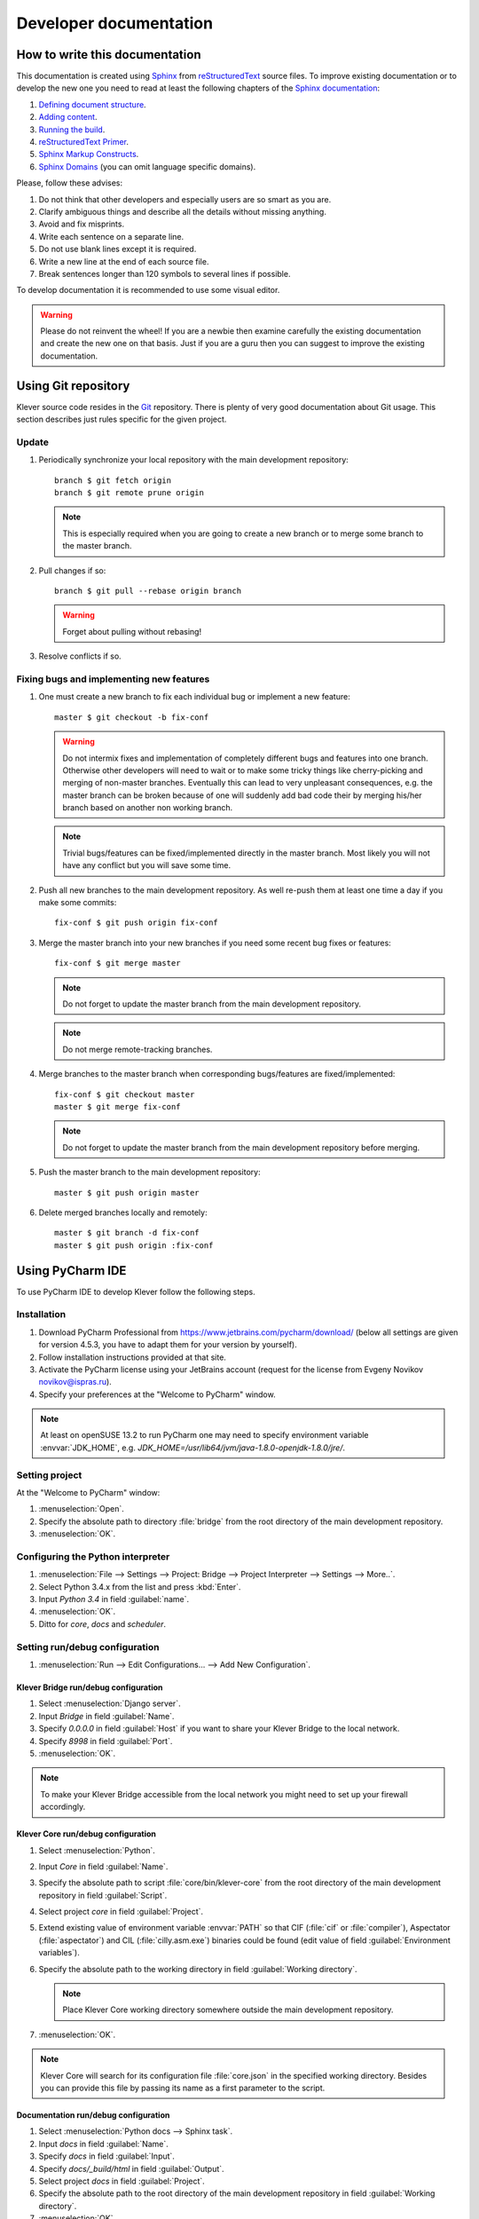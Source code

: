 Developer documentation
=======================

How to write this documentation
-------------------------------

This documentation is created using `Sphinx <http://sphinx-doc.org>`_ from
`reStructuredText <http://docutils.sourceforge.net/rst.html>`_ source files.
To improve existing documentation or to develop the new one you need to read at least the following chapters of the
`Sphinx documentation <http://sphinx-doc.org/contents.html>`_:

#. `Defining document structure <http://sphinx-doc.org/tutorial.html#defining-document-structure>`_.
#. `Adding content <http://sphinx-doc.org/tutorial.html#adding-content>`_.
#. `Running the build <http://sphinx-doc.org/tutorial.html#running-the-build>`_.
#. `reStructuredText Primer <http://sphinx-doc.org/rest.html>`_.
#. `Sphinx Markup Constructs <http://sphinx-doc.org/markup/index.html>`_.
#. `Sphinx Domains <http://sphinx-doc.org/domains.html>`_ (you can omit language specific domains).

Please, follow these advises:

#. Do not think that other developers and especially users are so smart as you are.
#. Clarify ambiguous things and describe all the details without missing anything.
#. Avoid and fix misprints.
#. Write each sentence on a separate line.
#. Do not use blank lines except it is required.
#. Write a new line at the end of each source file.
#. Break sentences longer than 120 symbols to several lines if possible.

To develop documentation it is recommended to use some visual editor.

.. warning:: Please do not reinvent the wheel!
   If you are a newbie then examine carefully the existing documentation and create the new one on that basis.
   Just if you are a guru then you can suggest to improve the existing documentation.

Using Git repository
--------------------

Klever source code resides in the `Git <https://git-scm.com/>`_ repository.
There is plenty of very good documentation about Git usage.
This section describes just rules specific for the given project.

Update
^^^^^^

#. Periodically synchronize your local repository with the main development repository::

    branch $ git fetch origin
    branch $ git remote prune origin

   .. note:: This is especially required when you are going to create a new branch or to merge some branch to the master
             branch.

#. Pull changes if so::

    branch $ git pull --rebase origin branch

   .. warning:: Forget about pulling without rebasing!

#. Resolve conflicts if so.

Fixing bugs and implementing new features
^^^^^^^^^^^^^^^^^^^^^^^^^^^^^^^^^^^^^^^^^

#. One must create a new branch to fix each individual bug or implement a new feature::

    master $ git checkout -b fix-conf

   .. warning:: Do not intermix fixes and implementation of completely different bugs and features into one branch.
                Otherwise other developers will need to wait or to make some tricky things like cherry-picking and
                merging of non-master branches.
                Eventually this can lead to very unpleasant consequences, e.g. the master branch can be broken because
                of one will suddenly add bad code their by merging his/her branch based on another non working branch.

   .. note:: Trivial bugs/features can be fixed/implemented directly in the master branch.
             Most likely you will not have any conflict but you will save some time.

#. Push all new branches to the main development repository.
   As well re-push them at least one time a day if you make some commits::

    fix-conf $ git push origin fix-conf

#. Merge the master branch into your new branches if you need some recent bug fixes or features::

    fix-conf $ git merge master

   .. note:: Do not forget to update the master branch from the main development repository.

   .. note:: Do not merge remote-tracking branches.

#. Merge branches to the master branch when corresponding bugs/features are fixed/implemented::

    fix-conf $ git checkout master
    master $ git merge fix-conf

   .. note:: Do not forget to update the master branch from the main development repository before merging.

#. Push the master branch to the main development repository::

    master $ git push origin master

#. Delete merged branches locally and remotely::

    master $ git branch -d fix-conf
    master $ git push origin :fix-conf

Using PyCharm IDE
-----------------

To use PyCharm IDE to develop Klever follow the following steps.

Installation
^^^^^^^^^^^^

#. Download PyCharm Professional from `<https://www.jetbrains.com/pycharm/download/>`_ (below all settings are given
   for version 4.5.3, you have to adapt them for your version by yourself).
#. Follow installation instructions provided at that site.
#. Activate the PyCharm license using your JetBrains account (request for the license from Evgeny Novikov
   novikov@ispras.ru).
#. Specify your preferences at the "Welcome to PyCharm" window.

.. note:: At least on openSUSE 13.2 to run PyCharm one may need to specify environment variable :envvar:`JDK_HOME`,
          e.g. *JDK_HOME=/usr/lib64/jvm/java-1.8.0-openjdk-1.8.0/jre/*.

Setting project
^^^^^^^^^^^^^^^

At the "Welcome to PyCharm" window:

#. :menuselection:`Open`.
#. Specify the absolute path to directory :file:`bridge` from the root directory of the main development repository.
#. :menuselection:`OK`.

Configuring the Python interpreter
^^^^^^^^^^^^^^^^^^^^^^^^^^^^^^^^^^

#. :menuselection:`File --> Settings --> Project: Bridge --> Project Interpreter --> Settings --> More..`.
#. Select Python 3.4.x from the list and press :kbd:`Enter`.
#. Input *Python 3.4* in field :guilabel:`name`.
#. :menuselection:`OK`.
#. Ditto for *core*, *docs* and *scheduler*.

Setting run/debug configuration
^^^^^^^^^^^^^^^^^^^^^^^^^^^^^^^

#. :menuselection:`Run --> Edit Configurations... --> Add New Configuration`.

Klever Bridge run/debug configuration
"""""""""""""""""""""""""""""""""""""

#. Select :menuselection:`Django server`.
#. Input *Bridge* in field :guilabel:`Name`.
#. Specify *0.0.0.0* in field :guilabel:`Host` if you want to share your Klever Bridge to the local network.
#. Specify *8998* in field :guilabel:`Port`.
#. :menuselection:`OK`.

.. note:: To make your Klever Bridge accessible from the local network you might need to set up your firewall
          accordingly.

Klever Core run/debug configuration
"""""""""""""""""""""""""""""""""""

#. Select :menuselection:`Python`.
#. Input *Core* in field :guilabel:`Name`.
#. Specify the absolute path to script :file:`core/bin/klever-core` from the root directory of the main development
   repository in field :guilabel:`Script`.
#. Select project *core* in field :guilabel:`Project`.
#. Extend existing value of environment variable :envvar:`PATH` so that CIF (:file:`cif` or :file:`compiler`),
   Aspectator (:file:`aspectator`) and CIL (:file:`cilly.asm.exe`) binaries could be found (edit value of field
   :guilabel:`Environment variables`).
#. Specify the absolute path to the working directory in field :guilabel:`Working directory`.

   .. note:: Place Klever Core working directory somewhere outside the main development repository.

#. :menuselection:`OK`.

.. note:: Klever Core will search for its configuration file :file:`core.json` in the specified working directory.
          Besides you can provide this file by passing its name as a first parameter to the script.

Documentation run/debug configuration
"""""""""""""""""""""""""""""""""""""

#. Select :menuselection:`Python docs --> Sphinx task`.
#. Input *docs* in field :guilabel:`Name`.
#. Specify *docs* in field :guilabel:`Input`.
#. Specify *docs/_build/html* in field :guilabel:`Output`.
#. Select project *docs* in field :guilabel:`Project`.
#. Specify the absolute path to the root directory of the main development repository in field
   :guilabel:`Working directory`.
#. :menuselection:`OK`.

Additional documentation
^^^^^^^^^^^^^^^^^^^^^^^^

A lot of usefull documentation for developing Django projects as well as for general using of the PyCharm IDE is
available at the official `PyCharm documentation site <https://www.jetbrains.com/pycharm/documentation/>`_.

TODO
----

The rest should be totally revised!

Creating Klever Core working directory
^^^^^^^^^^^^^^^^^^^^^^^^^^^^^^^^^^^^^^

Create **work_dir**.

Specifying Klever Core configuration
^^^^^^^^^^^^^^^^^^^^^^^^^^^^^^^^^^^^

#. Copy Klever Core configuration file :file:`core/core.json` to **work_dir**.
#. Edit the copied file:
    * Specify the identifier of the job you are going to solve (the value of property *identifier*).
    * Specify the name of Klever Bridge and your credentials (values of properties *Klever Bridge.name*,
      *Klever Bridge.user* and *Klever Bridge.password* correspondingly).
      The specified Klever Bridge user should have service rights.
    * Switch values of properties *debug* and *allow local source directories use* to *true*.

Fetching Linux kernel source code
^^^^^^^^^^^^^^^^^^^^^^^^^^^^^^^^^

Get somehow source code of some version of the Linux kernel and place it to **work_dir**.

.. note:: The value of property *Linux kernel.src* of the specified job configuration should be the name of the
          directory where you will place Linux kernel source code.

Run
^^^

To run press :kbd:`Shift+F10`.

.. note:: If Klever Core will fatally fail or you will hardly kill Klever Core, you might need to manually remove file
          :file:`is solving` inside **work_dir** to run Klever Core fot the next time.

Debug
^^^^^

To debug press :kbd:`Shift+F9`.

Run Klever Bridge manage.py tasks
^^^^^^^^^^^^^^^^^^^^^^^^^^^^^^^^^

To run manage.py tasks:

#. :menuselection:`Tools --> Run manage.py Task...`.
#. Some manage.py tasks are described in the :ref:`klever-bridge-install` section.

Run cloud tools in PyCharm
^^^^^^^^^^^^^^^^^^^^^^^^^^

To be able to solve tasks on your machine you need to run Klever client-controller and native scheduler tools. Follow
the steps:

#. First install all requirements and prepare configuration properties according to the installation documentation.
   Do it after you have working Klever Bridge server.
   All additional tools and configuration files should be outside from the Klever sources and corresponding working
   directories.

#. Run client-controller. Use script :file:`Scheduler/bin/client-controller.py` and path to a prepared client-controller
   configuration file as the first argument. Be sure that you have chosen clean working directory outside of sources
   for an execution. If you would turn on web-UI in configuration and place necessary files in the consul
   directory you will get a visualization of all checks at *http://localhost:8500/ui*.

#. Run native scheduler after you have running controller and Klever Bridge server. Run script
   :file:`Scheduler/bin/native-scheduler.py` with the path to a scheduler configuration file as a single argument. Be sure
   that you have chosen clean working directory outside of sources for an execution.

   .. note:: At least on openSUSE 13.2 it's required to specify :envvar:`JAVA` to run CPAchecker, e.g.
          :file:`/usr/lib64/jvm/java-1.7.0-openjdk/jre/bin/java`.

#. TODO: not only this command but 3 more! Moreover this should be placed somewhere else as well as all run instructions.
   Before running any tasks be sure that you have properly configured machine with swap accounting (or better disable
   swap runnning *sudo swapoff -a*) and available cgroup subsystems (it is often necessary to run
   *sudo chmod o+wt '/sys/fs/cgroup/cpuset/'*).

#. Check out at client-controller consul web-UI that all checks are passing now. The address by defauilt is
   `localhost:8500 <http://localhost:8500/ui>`_.
